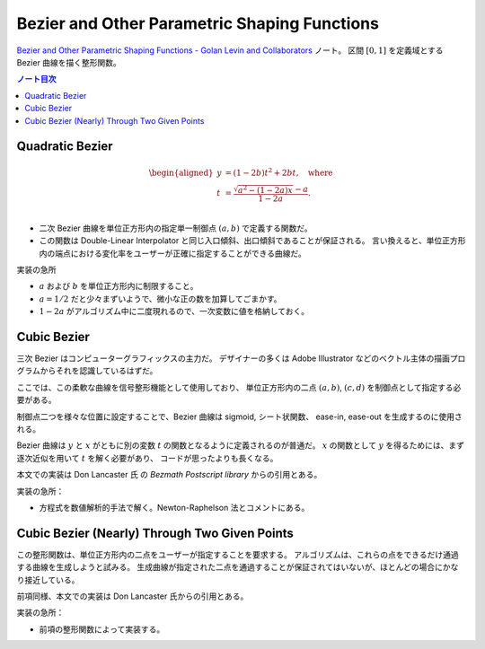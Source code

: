 ======================================================================
Bezier and Other Parametric Shaping Functions
======================================================================

`Bezier and Other Parametric Shaping Functions - Golan Levin and Collaborators <http://www.flong.com/archive/texts/code/shapers_bez/>`__ ノート。
区間 :math:`{[0, 1]}` を定義域とする Bezier 曲線を描く整形関数。

.. contents:: ノート目次

Quadratic Bezier
======================================================================

.. math::

   \begin{aligned}
   y &= (1 - 2b)t^2 + 2bt,\quad \text{where}\\
   t &= \frac{\sqrt{a^2 - (1 - 2a)x} - a}{1 - 2a}.\\
   \end{aligned}

* 二次 Bezier 曲線を単位正方形内の指定単一制御点 :math:`{(a, b)}` で定義する関数だ。
* この関数は Double-Linear Interpolator と同じ入口傾斜、出口傾斜であることが保証される。
  言い換えると、単位正方形内の端点における変化率をユーザーが正確に指定することができる曲線だ。

実装の急所

* :math:`a` および :math:`b` を単位正方形内に制限すること。
* :math:`a = 1/2` だと少々まずいようで、微小な正の数を加算してごまかす。
* :math:`1 - 2a` がアルゴリズム中に二度現れるので、一次変数に値を格納しておく。

Cubic Bezier
======================================================================

三次 Bezier はコンピューターグラフィックスの主力だ。
デザイナーの多くは Adobe Illustrator などのベクトル主体の描画プログラムからそれを認識しているはずだ。

ここでは、この柔軟な曲線を信号整形機能として使用しており、
単位正方形内の二点 :math:`{(a, b)}`, :math:`{(c, d)}` を制御点として指定する必要がある。

制御点二つを様々な位置に設定することで、Bezier 曲線は sigmoid, シート状関数、
ease-in, ease-out を生成するのに使用される。

Bezier 曲線は :math:`y` と :math:`x` がともに別の変数 :math:`t` の関数となるように定義されるのが普通だ。
:math:`x` の関数として :math:`y` を得るためには、まず逐次近似を用いて :math:`t` を解く必要があり、
コードが思ったよりも長くなる。

本文での実装は Don Lancaster 氏 の *Bezmath Postscript library* からの引用とある。

実装の急所：

* 方程式を数値解析的手法で解く。Newton-Raphelson 法とコメントにある。

Cubic Bezier (Nearly) Through Two Given Points
======================================================================

この整形関数は、単位正方形内の二点をユーザーが指定することを要求する。
アルゴリズムは、これらの点をできるだけ通過する曲線を生成しようと試みる。
生成曲線が指定された二点を通過することが保証されてはいないが、ほとんどの場合にかなり接近している。

前項同様、本文での実装は Don Lancaster 氏からの引用とある。

実装の急所：

* 前項の整形関数によって実装する。
